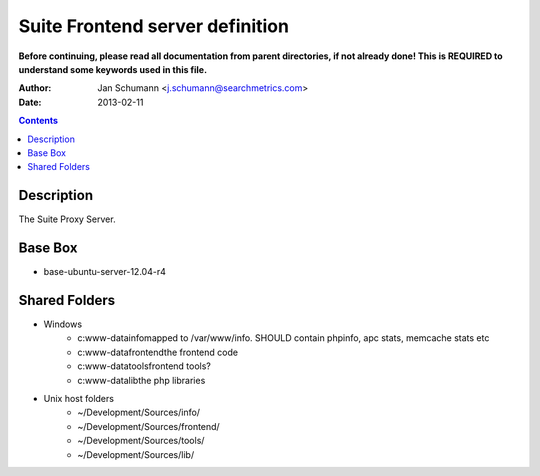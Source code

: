 ================================
Suite Frontend server definition
================================

**Before continuing, please read all documentation from parent directories, if not already done! This is REQUIRED
to understand some keywords used in this file.**

:Author: Jan Schumann <j.schumann@searchmetrics.com>
:Date: 2013-02-11

.. contents::

Description
-----------

The Suite Proxy Server.

Base Box
--------

- base-ubuntu-server-12.04-r4

Shared Folders
--------------

- Windows
	- c:\www-data\info\ mapped to /var/www/info. SHOULD contain phpinfo, apc stats, memcache stats etc
	- c:\www-data\frontend\ the frontend code
	- c:\www-data\tools\ frontend tools?
	- c:\www-data\lib\ the php libraries

- Unix host folders
	- ~/Development/Sources/info/
	- ~/Development/Sources/frontend/
	- ~/Development/Sources/tools/
	- ~/Development/Sources/lib/

